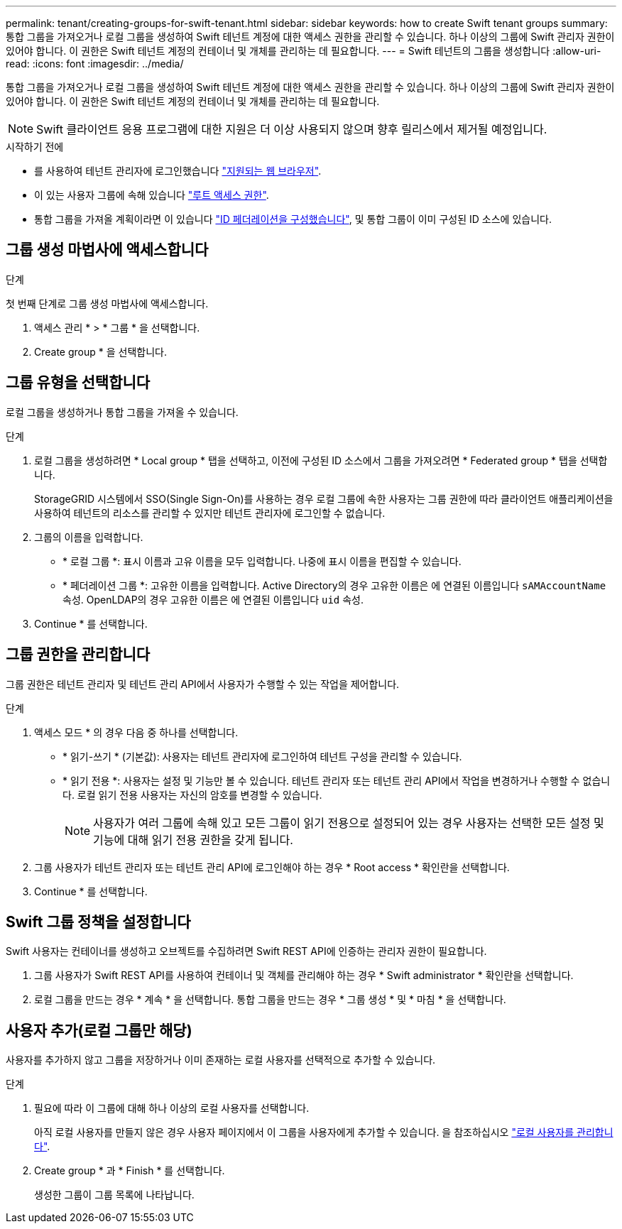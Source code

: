 ---
permalink: tenant/creating-groups-for-swift-tenant.html 
sidebar: sidebar 
keywords: how to create Swift tenant groups 
summary: 통합 그룹을 가져오거나 로컬 그룹을 생성하여 Swift 테넌트 계정에 대한 액세스 권한을 관리할 수 있습니다. 하나 이상의 그룹에 Swift 관리자 권한이 있어야 합니다. 이 권한은 Swift 테넌트 계정의 컨테이너 및 개체를 관리하는 데 필요합니다. 
---
= Swift 테넌트의 그룹을 생성합니다
:allow-uri-read: 
:icons: font
:imagesdir: ../media/


[role="lead"]
통합 그룹을 가져오거나 로컬 그룹을 생성하여 Swift 테넌트 계정에 대한 액세스 권한을 관리할 수 있습니다. 하나 이상의 그룹에 Swift 관리자 권한이 있어야 합니다. 이 권한은 Swift 테넌트 계정의 컨테이너 및 개체를 관리하는 데 필요합니다.


NOTE: Swift 클라이언트 응용 프로그램에 대한 지원은 더 이상 사용되지 않으며 향후 릴리스에서 제거될 예정입니다.

.시작하기 전에
* 를 사용하여 테넌트 관리자에 로그인했습니다 link:../admin/web-browser-requirements.html["지원되는 웹 브라우저"].
* 이 있는 사용자 그룹에 속해 있습니다 link:tenant-management-permissions.html["루트 액세스 권한"].
* 통합 그룹을 가져올 계획이라면 이 있습니다 link:using-identity-federation.html["ID 페더레이션을 구성했습니다"], 및 통합 그룹이 이미 구성된 ID 소스에 있습니다.




== 그룹 생성 마법사에 액세스합니다

.단계
첫 번째 단계로 그룹 생성 마법사에 액세스합니다.

. 액세스 관리 * > * 그룹 * 을 선택합니다.
. Create group * 을 선택합니다.




== 그룹 유형을 선택합니다

로컬 그룹을 생성하거나 통합 그룹을 가져올 수 있습니다.

.단계
. 로컬 그룹을 생성하려면 * Local group * 탭을 선택하고, 이전에 구성된 ID 소스에서 그룹을 가져오려면 * Federated group * 탭을 선택합니다.
+
StorageGRID 시스템에서 SSO(Single Sign-On)를 사용하는 경우 로컬 그룹에 속한 사용자는 그룹 권한에 따라 클라이언트 애플리케이션을 사용하여 테넌트의 리소스를 관리할 수 있지만 테넌트 관리자에 로그인할 수 없습니다.

. 그룹의 이름을 입력합니다.
+
** * 로컬 그룹 *: 표시 이름과 고유 이름을 모두 입력합니다. 나중에 표시 이름을 편집할 수 있습니다.
** * 페더레이션 그룹 *: 고유한 이름을 입력합니다. Active Directory의 경우 고유한 이름은 에 연결된 이름입니다 `sAMAccountName` 속성. OpenLDAP의 경우 고유한 이름은 에 연결된 이름입니다 `uid` 속성.


. Continue * 를 선택합니다.




== 그룹 권한을 관리합니다

그룹 권한은 테넌트 관리자 및 테넌트 관리 API에서 사용자가 수행할 수 있는 작업을 제어합니다.

.단계
. 액세스 모드 * 의 경우 다음 중 하나를 선택합니다.
+
** * 읽기-쓰기 * (기본값): 사용자는 테넌트 관리자에 로그인하여 테넌트 구성을 관리할 수 있습니다.
** * 읽기 전용 *: 사용자는 설정 및 기능만 볼 수 있습니다. 테넌트 관리자 또는 테넌트 관리 API에서 작업을 변경하거나 수행할 수 없습니다. 로컬 읽기 전용 사용자는 자신의 암호를 변경할 수 있습니다.
+

NOTE: 사용자가 여러 그룹에 속해 있고 모든 그룹이 읽기 전용으로 설정되어 있는 경우 사용자는 선택한 모든 설정 및 기능에 대해 읽기 전용 권한을 갖게 됩니다.



. 그룹 사용자가 테넌트 관리자 또는 테넌트 관리 API에 로그인해야 하는 경우 * Root access * 확인란을 선택합니다.
. Continue * 를 선택합니다.




== Swift 그룹 정책을 설정합니다

Swift 사용자는 컨테이너를 생성하고 오브젝트를 수집하려면 Swift REST API에 인증하는 관리자 권한이 필요합니다.

. 그룹 사용자가 Swift REST API를 사용하여 컨테이너 및 객체를 관리해야 하는 경우 * Swift administrator * 확인란을 선택합니다.
. 로컬 그룹을 만드는 경우 * 계속 * 을 선택합니다. 통합 그룹을 만드는 경우 * 그룹 생성 * 및 * 마침 * 을 선택합니다.




== 사용자 추가(로컬 그룹만 해당)

사용자를 추가하지 않고 그룹을 저장하거나 이미 존재하는 로컬 사용자를 선택적으로 추가할 수 있습니다.

.단계
. 필요에 따라 이 그룹에 대해 하나 이상의 로컬 사용자를 선택합니다.
+
아직 로컬 사용자를 만들지 않은 경우 사용자 페이지에서 이 그룹을 사용자에게 추가할 수 있습니다. 을 참조하십시오 link:../tenant/managing-local-users.html["로컬 사용자를 관리합니다"].

. Create group * 과 * Finish * 를 선택합니다.
+
생성한 그룹이 그룹 목록에 나타납니다.


